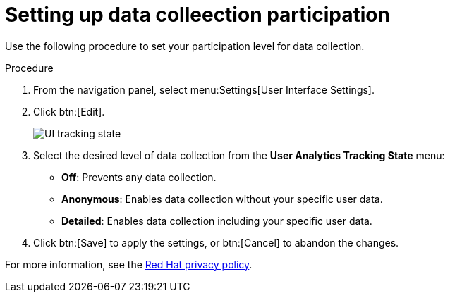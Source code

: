 [id="proc-controller-control-data-collection"]

= Setting up data colleection participation

Use the following procedure to set your participation level for data collection.

.Procedure
. From the navigation panel, select menu:Settings[User Interface Settings].
. Click btn:[Edit].
+
image:configure-controller-ui-tracking_state.png[UI tracking state]

. Select the desired level of data collection from the *User Analytics Tracking State* menu:

* *Off*: Prevents any data collection.
* *Anonymous*: Enables data collection without your specific user data.
* *Detailed*: Enables data collection including your specific user data.

. Click btn:[Save] to apply the settings, or btn:[Cancel] to abandon the changes.

For more information, see the link:https://www.redhat.com/en/about/privacy-policy[Red Hat privacy policy].
